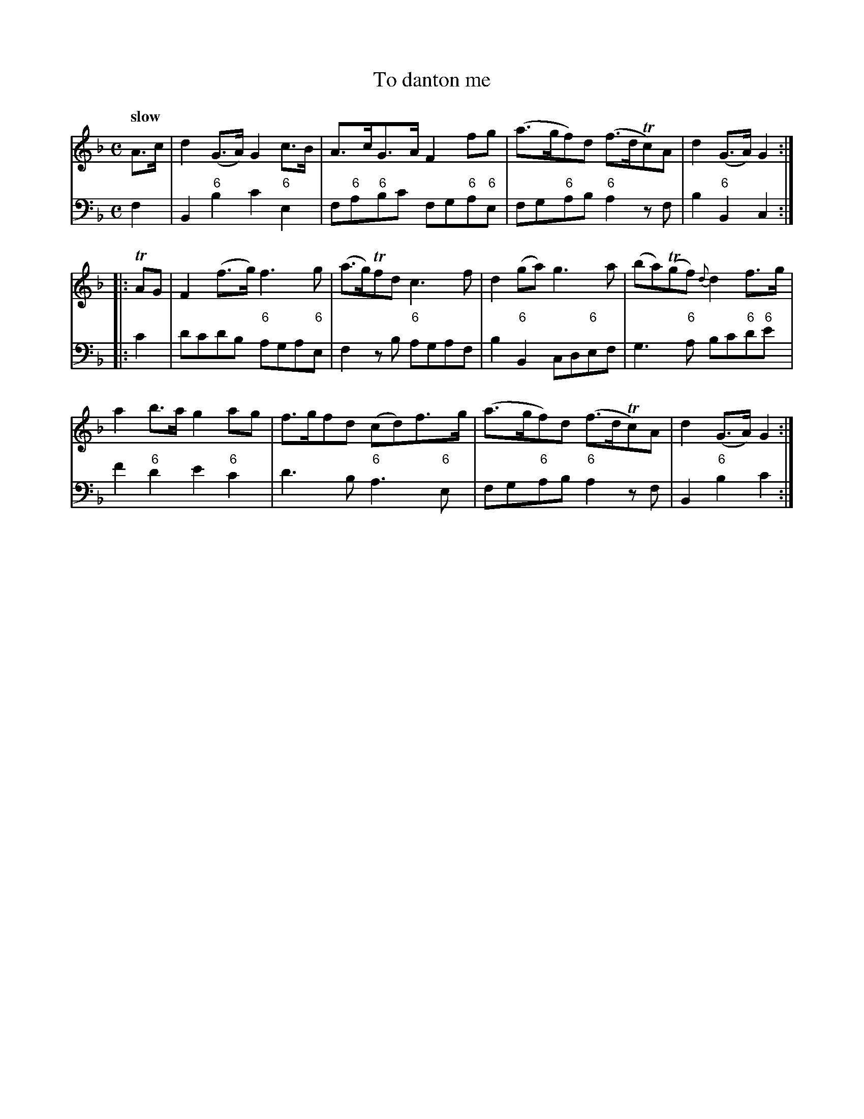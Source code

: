 X: 072
T: To danton me	
%R: air
B: Francis Barsanti "A Collection of Old Scots Tunes" p.7 #2
S: http://imslp.org/wiki/A_Collection_of_Old_Scots_Tunes_(Barsanti,_Francesco)
Z: 2013 John Chambers <jc:trillian.mit.edu>
Q: "slow"
M: C
L: 1/8
K: Gdor
% - - - - - - - - - - - - - - - - - - - - - - - - -
% Voice 1 produces 4- or 8-bar phrases.
V: 1
A>c |\
d2(G>A) G2c>B | A>cG>A F2fg | (a>gf)d (f>dTc)A | d2(G>A) G2 :|
|: TAG |\
F2(f>g) f3g | (a>g)Tfd  c3f | d2(ga) g3a | (ba)(Tgf) {d}d2f>g |
a2b>a g2ag | f>gfd (cd)f>g | (a>gf)d (f>dTc)A | d2(G>A) G2 :|
% - - - - - - - - - - - - - - - - - - - - - - - - -
% Voice 2 preserves the staff breaks in the book.
V: 2 clef=bass middle=d
f2 |\
B2"6"b2 c'2"6"e2 | f"6"a"6"bc' fg"6"a"6"e | fg"6"ab "6"a2zf | b2"6"B2 c2 :|
|: c'2 |\
d'c'd'b "6"aga"6"e | f2zb "6"agaf | b2"6"B2 cd"6"ef | g3"6"a bc'"6"d'"6"e' | f'2"6"d'2
e'2"6"c'2 | d'3b "6"a3"6"e | fg"6"ab "6"a2zf | B2"6"b2 c'2 :|
% - - - - - - - - - - - - - - - - - - - - - - - - -
